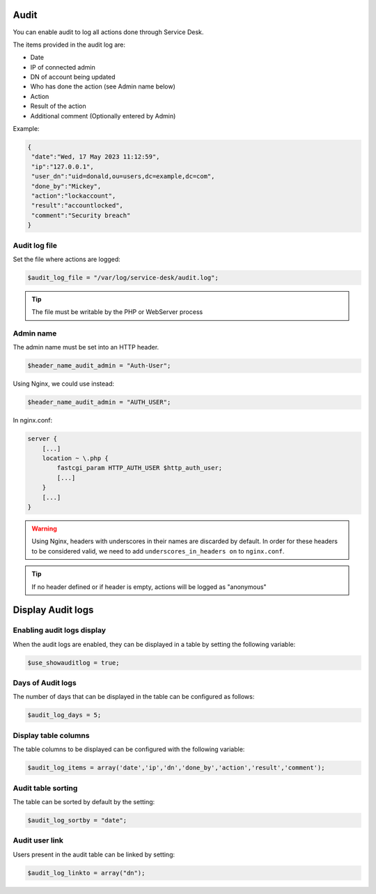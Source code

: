 .. _audit:

Audit
=====

You can enable audit to log all actions done through Service Desk.

The items provided in the audit log are:

* Date
* IP of connected admin
* DN of account being updated
* Who has done the action (see Admin name below)
* Action
* Result of the action
* Additional comment (Optionally entered by Admin)

Example:

.. code-block:: json

   {
    "date":"Wed, 17 May 2023 11:12:59",
    "ip":"127.0.0.1",
    "user_dn":"uid=donald,ou=users,dc=example,dc=com",
    "done_by":"Mickey",
    "action":"lockaccount",
    "result":"accountlocked",
    "comment":"Security breach"
   }

Audit log file
--------------

Set the file where actions are logged:

.. code-block:: php

   $audit_log_file = "/var/log/service-desk/audit.log";

.. tip:: The file must be writable by the PHP or WebServer process

Admin name
----------

The admin name must be set into an HTTP header.

.. code-block:: php

   $header_name_audit_admin = "Auth-User";

Using Nginx, we could use instead:

.. code-block:: php

    $header_name_audit_admin = "AUTH_USER";

In nginx.conf:

.. code-block:: nginx
  
   server {
       [...]
       location ~ \.php {
           fastcgi_param HTTP_AUTH_USER $http_auth_user;
           [...]
       }
       [...]
   }

.. warning:: Using Nginx, headers with underscores in their names are discarded by default. In order for these headers to be considered valid, we need to add ``underscores_in_headers on`` to ``nginx.conf``.

.. tip:: If no header defined or if header is empty, actions will be logged as "anonymous"

Display Audit logs
==================

Enabling audit logs display
--------------------------

When the audit logs are enabled, they can be displayed in a table by setting the following variable:

.. code-block:: php

   $use_showauditlog = true;

Days of Audit logs
------------------

The number of days that can be displayed in the table can be configured as follows:

.. code-block:: php

   $audit_log_days = 5;

Display table columns
------------------

The table columns to be displayed can be configured with the following variable:

.. code-block:: php

   $audit_log_items = array('date','ip','dn','done_by','action','result','comment');

Audit table sorting 
------------------

The table can be sorted by default by the setting:

.. code-block:: php

   $audit_log_sortby = "date";

Audit user link
------------------

Users present in the audit table can be linked by setting:

.. code-block:: php

   $audit_log_linkto = array("dn");
